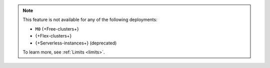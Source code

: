 .. note::

   This feature is not available for any of the following deployments:

   - ``M0`` {+Free-clusters+}
   - {+Flex-clusters+}
   - {+Serverless-instances+} (deprecated)

   To learn more, see :ref:`Limits <limits>`.

